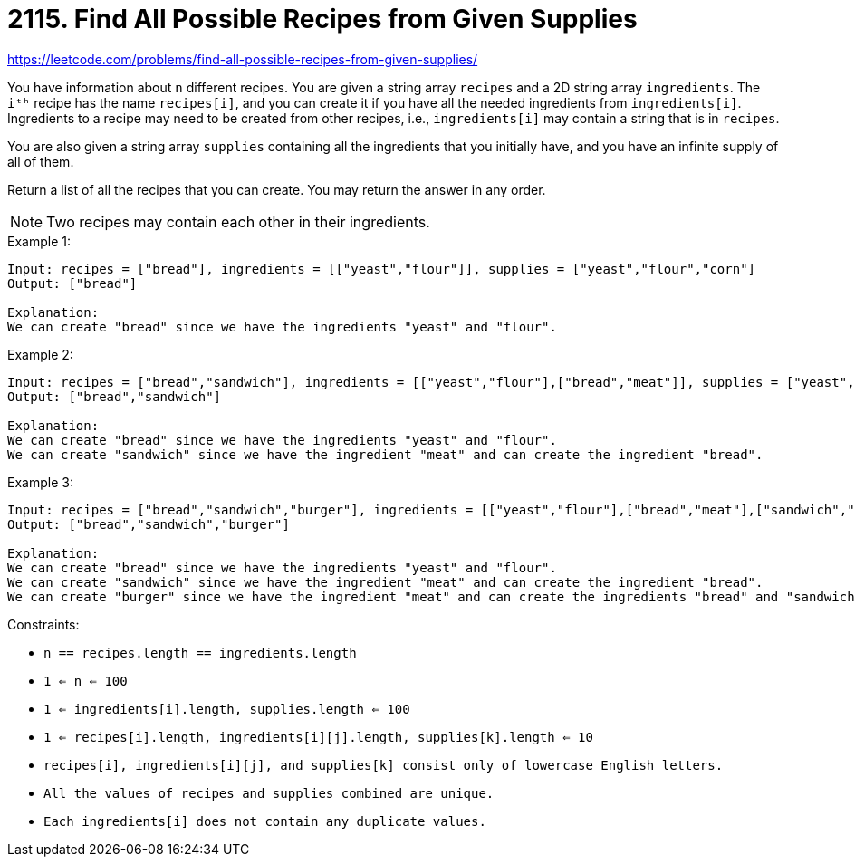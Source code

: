 = 2115. Find All Possible Recipes from Given Supplies

https://leetcode.com/problems/find-all-possible-recipes-from-given-supplies/

You have information about `n` different recipes. You are given a string array `recipes` and a 2D string array `ingredients`. The `iᵗʰ` recipe has the name `recipes[i]`, and you can create it if you have all the needed ingredients from `ingredients[i]`. Ingredients to a recipe may need to be created from other recipes, i.e., `ingredients[i]` may contain a string that is in `recipes`.

You are also given a string array `supplies` containing all the ingredients that you initially have, and you have an infinite supply of all of them.

Return a list of all the recipes that you can create. You may return the answer in any order.

NOTE: Two recipes may contain each other in their ingredients.

.Example 1:
[source]
----
Input: recipes = ["bread"], ingredients = [["yeast","flour"]], supplies = ["yeast","flour","corn"]
Output: ["bread"]

Explanation:
We can create "bread" since we have the ingredients "yeast" and "flour".
----

.Example 2:
[source]
----
Input: recipes = ["bread","sandwich"], ingredients = [["yeast","flour"],["bread","meat"]], supplies = ["yeast","flour","meat"]
Output: ["bread","sandwich"]

Explanation:
We can create "bread" since we have the ingredients "yeast" and "flour".
We can create "sandwich" since we have the ingredient "meat" and can create the ingredient "bread".
----

.Example 3:
[source]
----
Input: recipes = ["bread","sandwich","burger"], ingredients = [["yeast","flour"],["bread","meat"],["sandwich","meat","bread"]], supplies = ["yeast","flour","meat"]
Output: ["bread","sandwich","burger"]

Explanation:
We can create "bread" since we have the ingredients "yeast" and "flour".
We can create "sandwich" since we have the ingredient "meat" and can create the ingredient "bread".
We can create "burger" since we have the ingredient "meat" and can create the ingredients "bread" and "sandwich".
----

.Constraints:
* `n == recipes.length == ingredients.length`
* `1 <= n <= 100`
* `1 <= ingredients[i].length, supplies.length <= 100`
* `1 <= recipes[i].length, ingredients[i][j].length, supplies[k].length <= 10`
* `recipes[i], ingredients[i][j], and supplies[k] consist only of lowercase English letters.`
* `All the values of recipes and supplies combined are unique.`
* `Each ingredients[i] does not contain any duplicate values.` 
